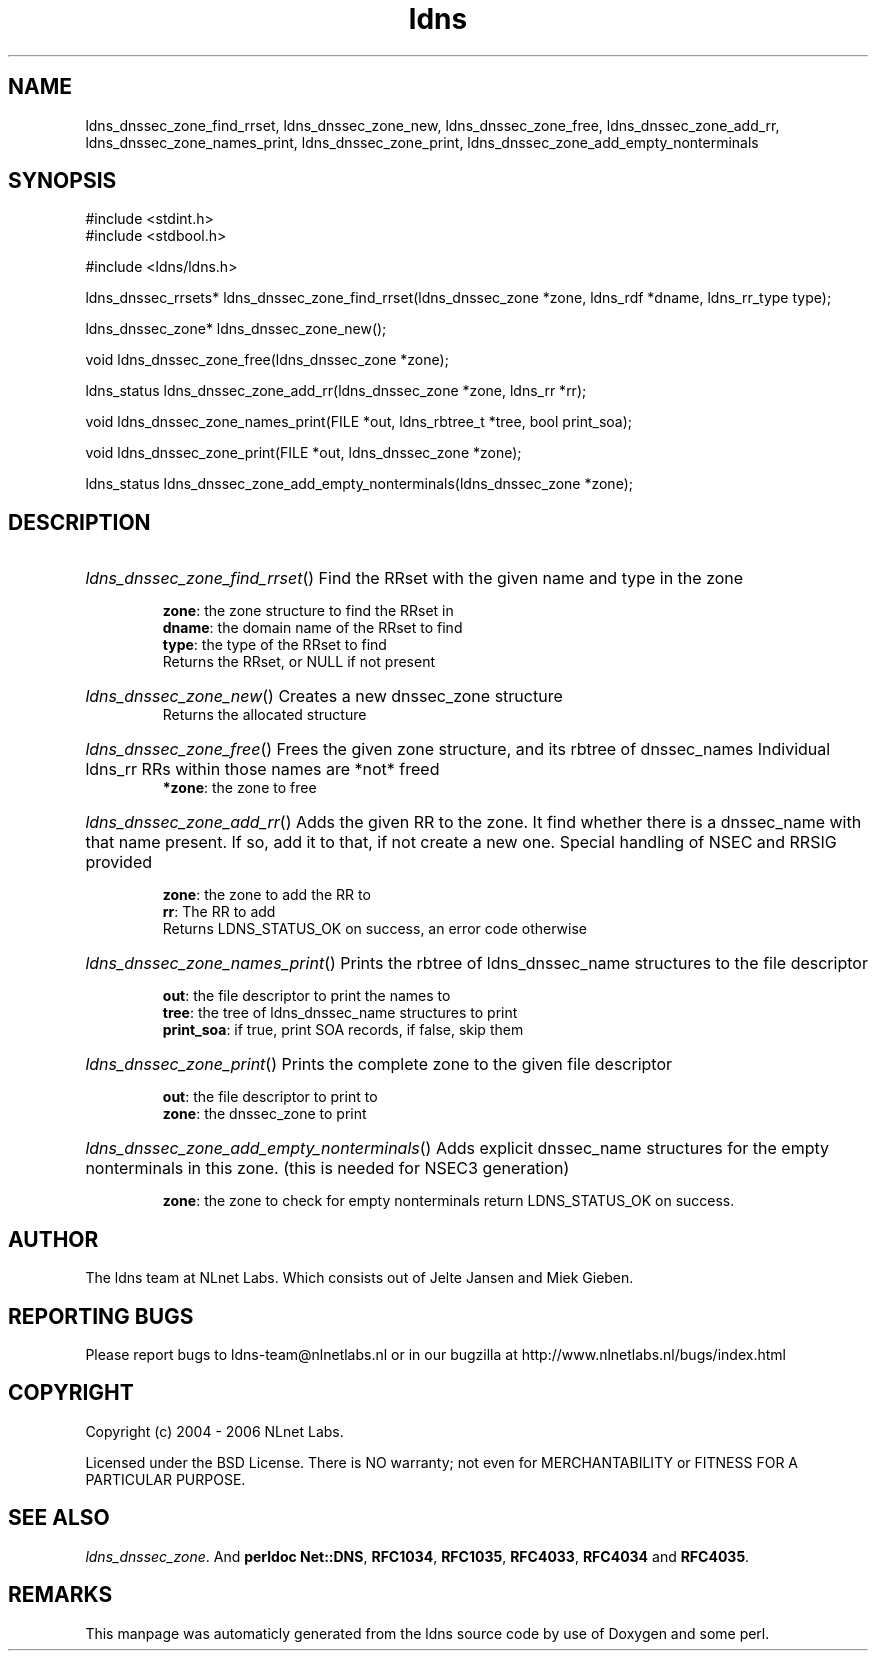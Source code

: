 .TH ldns 3 "30 May 2006"
.SH NAME
ldns_dnssec_zone_find_rrset, ldns_dnssec_zone_new, ldns_dnssec_zone_free, ldns_dnssec_zone_add_rr, ldns_dnssec_zone_names_print, ldns_dnssec_zone_print, ldns_dnssec_zone_add_empty_nonterminals

.SH SYNOPSIS
#include <stdint.h>
.br
#include <stdbool.h>
.br
.PP
#include <ldns/ldns.h>
.PP
ldns_dnssec_rrsets* ldns_dnssec_zone_find_rrset(ldns_dnssec_zone *zone, ldns_rdf *dname, ldns_rr_type type);
.PP
ldns_dnssec_zone* ldns_dnssec_zone_new();
.PP
void ldns_dnssec_zone_free(ldns_dnssec_zone *zone);
.PP
ldns_status ldns_dnssec_zone_add_rr(ldns_dnssec_zone *zone, ldns_rr *rr);
.PP
void ldns_dnssec_zone_names_print(FILE *out, ldns_rbtree_t *tree, bool print_soa);
.PP
void ldns_dnssec_zone_print(FILE *out, ldns_dnssec_zone *zone);
.PP
ldns_status ldns_dnssec_zone_add_empty_nonterminals(ldns_dnssec_zone *zone);
.PP

.SH DESCRIPTION
.HP
\fIldns_dnssec_zone_find_rrset\fR()
Find the RRset with the given name and type in the zone

\.br
\fBzone\fR: the zone structure to find the RRset in
\.br
\fBdname\fR: the domain name of the RRset to find
\.br
\fBtype\fR: the type of the RRset to find
\.br
Returns the RRset, or \%NULL if not present
.PP
.HP
\fIldns_dnssec_zone_new\fR()
Creates a new dnssec_zone structure
\.br
Returns the allocated structure
.PP
.HP
\fIldns_dnssec_zone_free\fR()
Frees the given zone structure, and its rbtree of dnssec_names
Individual ldns_rr RRs within those names are *not* freed
\.br
\fB*zone\fR: the zone to free
.PP
.HP
\fIldns_dnssec_zone_add_rr\fR()
Adds the given \%RR to the zone.
It find whether there is a dnssec_name with that name present.
If so, add it to that, if not create a new one. 
Special handling of \%NSEC and \%RRSIG provided

\.br
\fBzone\fR: the zone to add the \%RR to
\.br
\fBrr\fR: The \%RR to add
\.br
Returns \%LDNS_STATUS_OK on success, an error code otherwise
.PP
.HP
\fIldns_dnssec_zone_names_print\fR()
Prints the rbtree of ldns_dnssec_name structures to the file descriptor

\.br
\fBout\fR: the file descriptor to print the names to
\.br
\fBtree\fR: the tree of ldns_dnssec_name structures to print
\.br
\fBprint_soa\fR: if true, print \%SOA records, if false, skip them
.PP
.HP
\fIldns_dnssec_zone_print\fR()
Prints the complete zone to the given file descriptor

\.br
\fBout\fR: the file descriptor to print to
\.br
\fBzone\fR: the dnssec_zone to print
.PP
.HP
\fIldns_dnssec_zone_add_empty_nonterminals\fR()
Adds explicit dnssec_name structures for the empty nonterminals
in this zone. (this is needed for NSEC3 generation)

\.br
\fBzone\fR: the zone to check for empty nonterminals
return \%LDNS_STATUS_OK on success.
.PP
.SH AUTHOR
The ldns team at NLnet Labs. Which consists out of
Jelte Jansen and Miek Gieben.

.SH REPORTING BUGS
Please report bugs to ldns-team@nlnetlabs.nl or in 
our bugzilla at
http://www.nlnetlabs.nl/bugs/index.html

.SH COPYRIGHT
Copyright (c) 2004 - 2006 NLnet Labs.
.PP
Licensed under the BSD License. There is NO warranty; not even for
MERCHANTABILITY or
FITNESS FOR A PARTICULAR PURPOSE.

.SH SEE ALSO
\fIldns_dnssec_zone\fR.
And \fBperldoc Net::DNS\fR, \fBRFC1034\fR,
\fBRFC1035\fR, \fBRFC4033\fR, \fBRFC4034\fR  and \fBRFC4035\fR.
.SH REMARKS
This manpage was automaticly generated from the ldns source code by
use of Doxygen and some perl.
